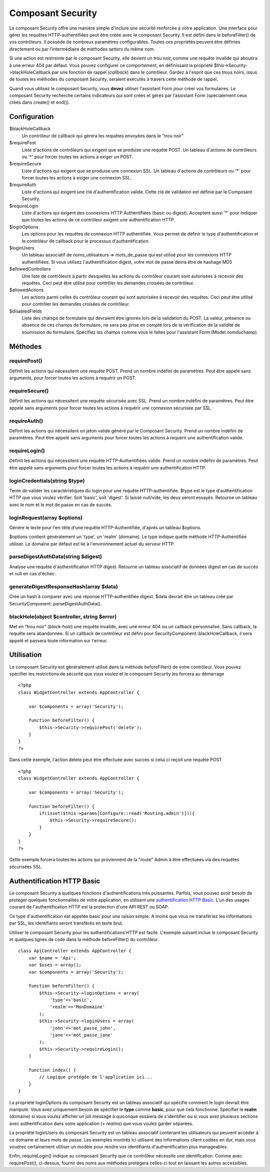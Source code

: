 Composant Security
##################

Le composant Security offre une manière simple d'inclure une sécurité
renforcée à votre application. Une interface pour gérer les requêtes
HTTP-authentifiées peut être créée avec le composant Security. Il est
défini dans le beforeFilter() de vos contrôleurs. Il possède de nombreux
paramètres configurables. Toutes ces propriétés peuvent être définies
directement ou par l'intermédiaire de méthodes *setters* du même nom.

Si une action est restreinte par le composant Security, elle devient un
trou noir, comme une requête invalide qui aboutira à une erreur 404 par
défaut. Vous pouvez configurer ce comportement, en définissant la
propriété $this->Security->blackHoleCallback par une fonction de rappel
(*callback*) dans le contrôleur. Gardez à l'esprit que ces trous noirs,
issus de toutes les méthodes du composant Security, seraient exécutés à
travers cette méthode de rappel.

Quand vous utilisez le composant Security, vous **devez** utiliser
l'assistant Form pour créer vos formulaires. Le composant Security
recherche certains indicateurs qui sont créés et gérés par l'assistant
Form (spécialement ceux créés dans create() et end()).

Configuration
=============

$blackHoleCallback
    Un contrôleur de callback qui gèrera les requêtes envoyées dans le
    "trou noir"
$requirePost
    Liste d'actions de contrôleurs qui exigent que se produise une
    requête POST. Un tableau d'actions de contrôleurs ou '\*' pour
    forcer toutes les actions à exiger un POST.
$requireSecure
    Liste d'actions qui exigent que se produise une connexion SSL. Un
    tableau d'actions de contrôleurs ou '\*' pour forcer toutes les
    actions à exiger une connexion SSL.
$requireAuth
    Liste d'actions qui exigent une clé d'authentification valide. Cette
    clé de validation est définie par le Composant Security.
$requireLogin
    Liste d'actions qui exigent des connexions HTTP Authentifiées (basic
    ou digest). Acceptent aussi '\*' pour indiquer que toutes les
    actions de ce contrôleur exigent une authentification HTTP.
$loginOptions
    Les options pour les requêtes de connexion HTTP authentifiée. Vous
    permet de définir le type d'authentification et le contrôleur de
    callback pour le processus d'authentification.
$loginUsers
    Un tableau associatif de noms\_utilisateurs => mots\_de\_passe qui
    est utilisé pour les connexions HTTP authentifiées. Si vous utilisez
    l'authentification digest, votre mot de passe devra être de hashage
    MD5
$allowedControllers
    Une liste de contrôleurs à partir desquelles les actions du
    contrôleur courant sont autorisées à recevoir des requêtes. Ceci
    peut être utilisé pour contrôler les demandes croisées de
    contrôleur.
$allowedActions
    Les actions parmi celles du contrôleur courant qui sont autorisées à
    recevoir des requêtes. Ceci peut être utilisé pour contrôler les
    demandes croisées de contrôleur.
$disabledFields
    Liste des champs de formulaire qui devraient être ignorés lors de la
    validation du POST. La valeur, présence ou absence de ces champs de
    formulaire, ne sera pas prise en compte lors de la vérification de
    la validité de soumission du formulaire. Spécifiez les champs comme
    vous le faites pour l'assistant Form (Model.nomduchamp).

Méthodes
========

requirePost()
-------------

Définit les actions qui nécessitent une requête POST. Prend un nombre
indéfini de paramètres. Peut être appelé sans arguments, pour forcer
toutes les actions à requérir un POST.

requireSecure()
---------------

Définit les actions qui nécessitent une requête sécurisée avec SSL.
Prend un nombre indéfini de paramètres. Peut être appelé sans arguments
pour forcer toutes les actions à requérir une connexion sécurisée par
SSL.

requireAuth()
-------------

Définit les actions qui nécessitent un jeton valide généré par le
Composant Security. Prend un nombre indéfini de paramètres. Peut être
appelé sans arguments pour forcer toutes les actions à requérir une
authentification valide.

requireLogin()
--------------

Définit les actions qui nécessitent une requête HTTP-Authentifiées
valide. Prend un nombre indéfini de paramètres. Peut être appelé sans
arguments pour forcer toutes les actions à requérir une authentification
HTTP.

loginCredentials(string $type)
------------------------------

Tente de valider les caractéristiques du login pour une requête
HTTP-authentifiée. $type est le type d'authentification HTTP que vous
voulez vérifier. Soit 'basic', soit 'digest'. Si laissé null/vide, les
deux seront essayés. Retourne un tableau avec le nom et le mot de passe
en cas de succès.

loginRequest(array $options)
----------------------------

Génère le texte pour l'en-tête d'une requête HTTP-Authentifiée, d'après
un tableau $options.

$options contient généralement un 'type', un 'realm' (domaine). Le type
indique quelle méthode HTTP-Authentifiée utiliser. Le domaine par défaut
est lié à l'environnement actuel du serveur HTTP.

parseDigestAuthData(string $digest)
-----------------------------------

Analyse une requête d'authentification HTTP digest. Retourne un tableau
associatif de données digest en cas de succès et null en cas d'échec.

generateDigestResponseHash(array $data)
---------------------------------------

Crée un hash à comparer avec une réponse HTTP-authentifiée digest. $data
devrait être un tableau créé par
SecurityComponent::parseDigestAuthData().

blackHole(object $controller, string $error)
--------------------------------------------

Met en "trou noir" (*black-hole*) une requête invalide, avec une erreur
404 ou un callback personnalisé. Sans callback, la requête sera
abandonnée. Si un callback de contrôleur est défini pour
SecurityComponent::blackHoleCallback, il sera appelé et passera toute
information sur l'erreur.

Utilisation
===========

Le composant Security est généralement utilisé dans la méthode
beforeFilter() de votre contrôleur. Vous pouvez spécifier les
restrictions de sécurité que vous voulez et le composant Security les
forcera au démarrage

::

    <?php
    class WidgetController extends AppController {

        var $components = array('Security');

        function beforeFilter() {
            $this->Security->requirePost('delete');
        }
    }
    ?>

Dans cette exemple, l'action delete peut être effectuée avec succès si
celui ci reçoit une requête POST

::

    <?php
    class WidgetController extends AppController {

        var $components = array('Security');

        function beforeFilter() {
            if(isset($this->params[Configure::read('Routing.admin')])){
                $this->Security->requireSecure();
            }
        }
    }
    ?>

Cette exemple forcera toutes les actions qui proviennent de la "route"
Admin à être effectuées via des requêtes sécurisées SSL.

Authentification HTTP Basic
===========================

Le composant Security a quelques fonctions d'authentifications très
puissantes. Parfois, vous pouvez avoir besoin de protéger quelques
fonctionnalités de votre application, en utilisant une `authentification
HTTP Basic <https://fr.wikipedia.org/wiki/HTTP_Authentification>`_. L'un
des usages courant de l'authentification HTTP est la protection d'une
API REST ou SOAP.

Ce type d'authentification est appelée basic pour une raison simple. A
moins que vous ne transfériez les informations par SSL, les identifiants
seront transférés en texte brut.

Utiliser le composant Security pour les authentifications HTTP est
facile. L'exemple suivant inclue le composant Security et quelques
lignes de code dans la méthode beforeFilter() du contrôleur.

::

    class ApiController extends AppController {
        var $name = 'Api';
        var $uses = array();
        var $components = array('Security');

        function beforeFilter() {
            $this->Security->loginOptions = array(
                'type'=>'basic',
                'realm'=>'MonDomaine'
            );
            $this->Security->loginUsers = array(
                'john'=>'mot_passe_john',
                'jane'=>'mot_passe_jane'
            );
            $this->Security->requireLogin();
        }
        
        function index() {
            // Logique protégée de l'application ici...
        }
    }

La propriété loginOptions du composant Security est un tableau
associatif qui spécifie comment le login devrait être manipulé. Vous
avez uniquement besoin de spécifier le **type** comme **basic**, pour
que cela fonctionne. Spécifier le **realm** (domaine) si vous voulez
afficher un joli message à quiconque essaiera de s'identifier ou si vous
avez plusieurs sections avec authentification dans votre application (=
*realms*) que vous voulez garder séparées.

La propriété loginUsers du composant Security est un tableau associatif
contenant les utilisateurs qui peuvent accéder à ce domaine et leurs
mots de passe. Les exemples montrés ici utilisent des informations
client codées en dur, mais vous voudrez certainement utiliser un modèle
pour rendre vos identifiants d'authentification plus manageables.

Enfin, requireLogin() indique au composant Security que ce contrôleur
nécessite une identification. Comme avec requirePost(), ci-dessus,
fournir des noms aux méthodes protègera celles-ci tout en laissant les
autres accessibles.
